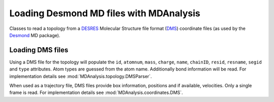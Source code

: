 .. _load_desmond:

########################################
Loading Desmond MD files with MDAnalysis
########################################

Classes to read a topology from a DESRES_ Molecular Structure file
format (DMS_) coordinate files (as used by the Desmond_ MD package).

.. _DESRES: http://www.deshawresearch.com
.. _Desmond: http://www.deshawresearch.com/resources_desmond.html
.. _DMS: http://www.deshawresearch.com/Desmond_Users_Guide-0.7.pdf


.. _load_dms:

Loading DMS files
-----------------

Using a DMS file for the topology will populate the ``id``, ``atomnum``, ``mass``,
``charge``, ``name``, ``chainID``, ``resid``, ``resname``, ``segid`` and ``type``
attributes.  Atom types are guessed from the atom name.  Additionally bond
information will be read.
For implementation details see :mod:`MDAnalysis.topology.DMSParser`.

When used as a trajectory file, DMS files provide box information, positions
and if available, velocities.  Only a single frame is read.
For implementation details see :mod:`MDAnalysis.coordinates.DMS`.
